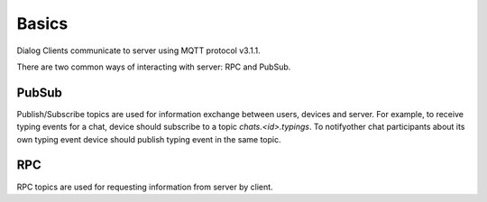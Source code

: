 Basics
======

Dialog Clients communicate to server using MQTT protocol v3.1.1.

There are two common ways of interacting with server: RPC and PubSub.

PubSub
------

Publish/Subscribe topics are used for information exchange between users, devices and server. For example, to receive typing events for a chat, device should subscribe to a topic `chats.<id>.typings`. To notifyother chat participants about its own typing event device should publish typing event in the same topic.

RPC
---

RPC topics are used for requesting information from server by client.
